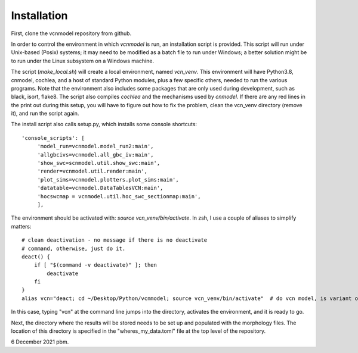 Installation
============

First, clone the vcnmodel repository from github.

In order to control the environment in which *vcnmodel* is run, an installation script is provided. 
This script will run under Unix-based (Posix) systems; it may need to be modified as a batch
file to run under Windows; a better solution might be to run under the Linux subsystem on a Windows machine.

The script (`make_local.sh`) will create a local environment, named `vcn_venv`. This environment
will have Python3.8, cnmodel, cochlea, and a host of standard Python modules, plus a few specific others,
needed to run the various
programs. Note that the environment also includes some packages that are only used during development, such as
black, isort, flake8. The script also compiles *cochlea* and the mechanisms used by *cnmodel*. If there are any
red lines in the print out during this setup, you will have to figure out how to fix the problem, clean the
vcn_venv directory (remove it), and run the script again. 

The install script also calls setup.py, which installs some console shortcuts::

  'console_scripts': [
       'model_run=vcnmodel.model_run2:main',
       'allgbcivs=vcnmodel.all_gbc_iv:main',
       'show_swc=scnmodel.util.show_swc:main',
       'render=vcnmodel.util.render:main',
       'plot_sims=vcnmodel.plotters.plot_sims:main',
       'datatable=vcnmodel.DataTablesVCN:main',
       'hocswcmap = vcnmodel.util.hoc_swc_sectionmap:main',
       ],

The environment should be activated with: `source vcn_venv/bin/activate`. In zsh, I use a couple of aliases to simplify matters::

    # clean deactivation - no message if there is no deactivate
    # command, otherwise, just do it.
    deact() {
        if [ "$(command -v deactivate)" ]; then
            deactivate
        fi
    }
    alias vcn="deact; cd ~/Desktop/Python/vcnmodel; source vcn_venv/bin/activate"  # do vcn model, is variant of cnmodel

In this case, typing "vcn" at the command line jumps into the directory, activates the environment, and it is ready to go.

Next, the directory where the results will be stored needs to be set up and populated with the morphology files. The
location of this directory is specified in the "wheres_my_data.toml" file at the top level of the repository. 

6 December 2021 pbm.

